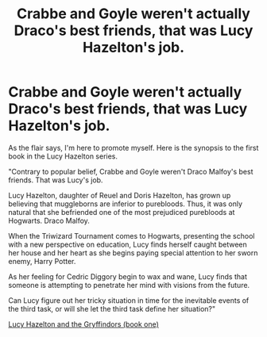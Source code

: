 #+TITLE: Crabbe and Goyle weren't actually Draco's best friends, that was Lucy Hazelton's job.

* Crabbe and Goyle weren't actually Draco's best friends, that was Lucy Hazelton's job.
:PROPERTIES:
:Author: froodop100
:Score: 0
:DateUnix: 1596159419.0
:DateShort: 2020-Jul-31
:FlairText: Self-Promotion
:END:
As the flair says, I'm here to promote myself. Here is the synopsis to the first book in the Lucy Hazelton series.

"Contrary to popular belief, Crabbe and Goyle weren't Draco Malfoy's best friends. That was Lucy's job.

Lucy Hazelton, daughter of Reuel and Doris Hazelton, has grown up believing that muggleborns are inferior to purebloods. Thus, it was only natural that she befriended one of the most prejudiced purebloods at Hogwarts. Draco Malfoy.

When the Triwizard Tournament comes to Hogwarts, presenting the school with a new perspective on education, Lucy finds herself caught between her house and her heart as she begins paying special attention to her sworn enemy, Harry Potter.

As her feeling for Cedric Diggory begin to wax and wane, Lucy finds that someone is attempting to penetrate her mind with visions from the future.

Can Lucy figure out her tricky situation in time for the inevitable events of the third task, or will she let the third task define her situation?"

[[https://www.wattpad.com/story/215350106-lucy-hazelton-and-the-gryffindors-a-harry-potter][Lucy Hazelton and the Gryffindors (book one)]]

